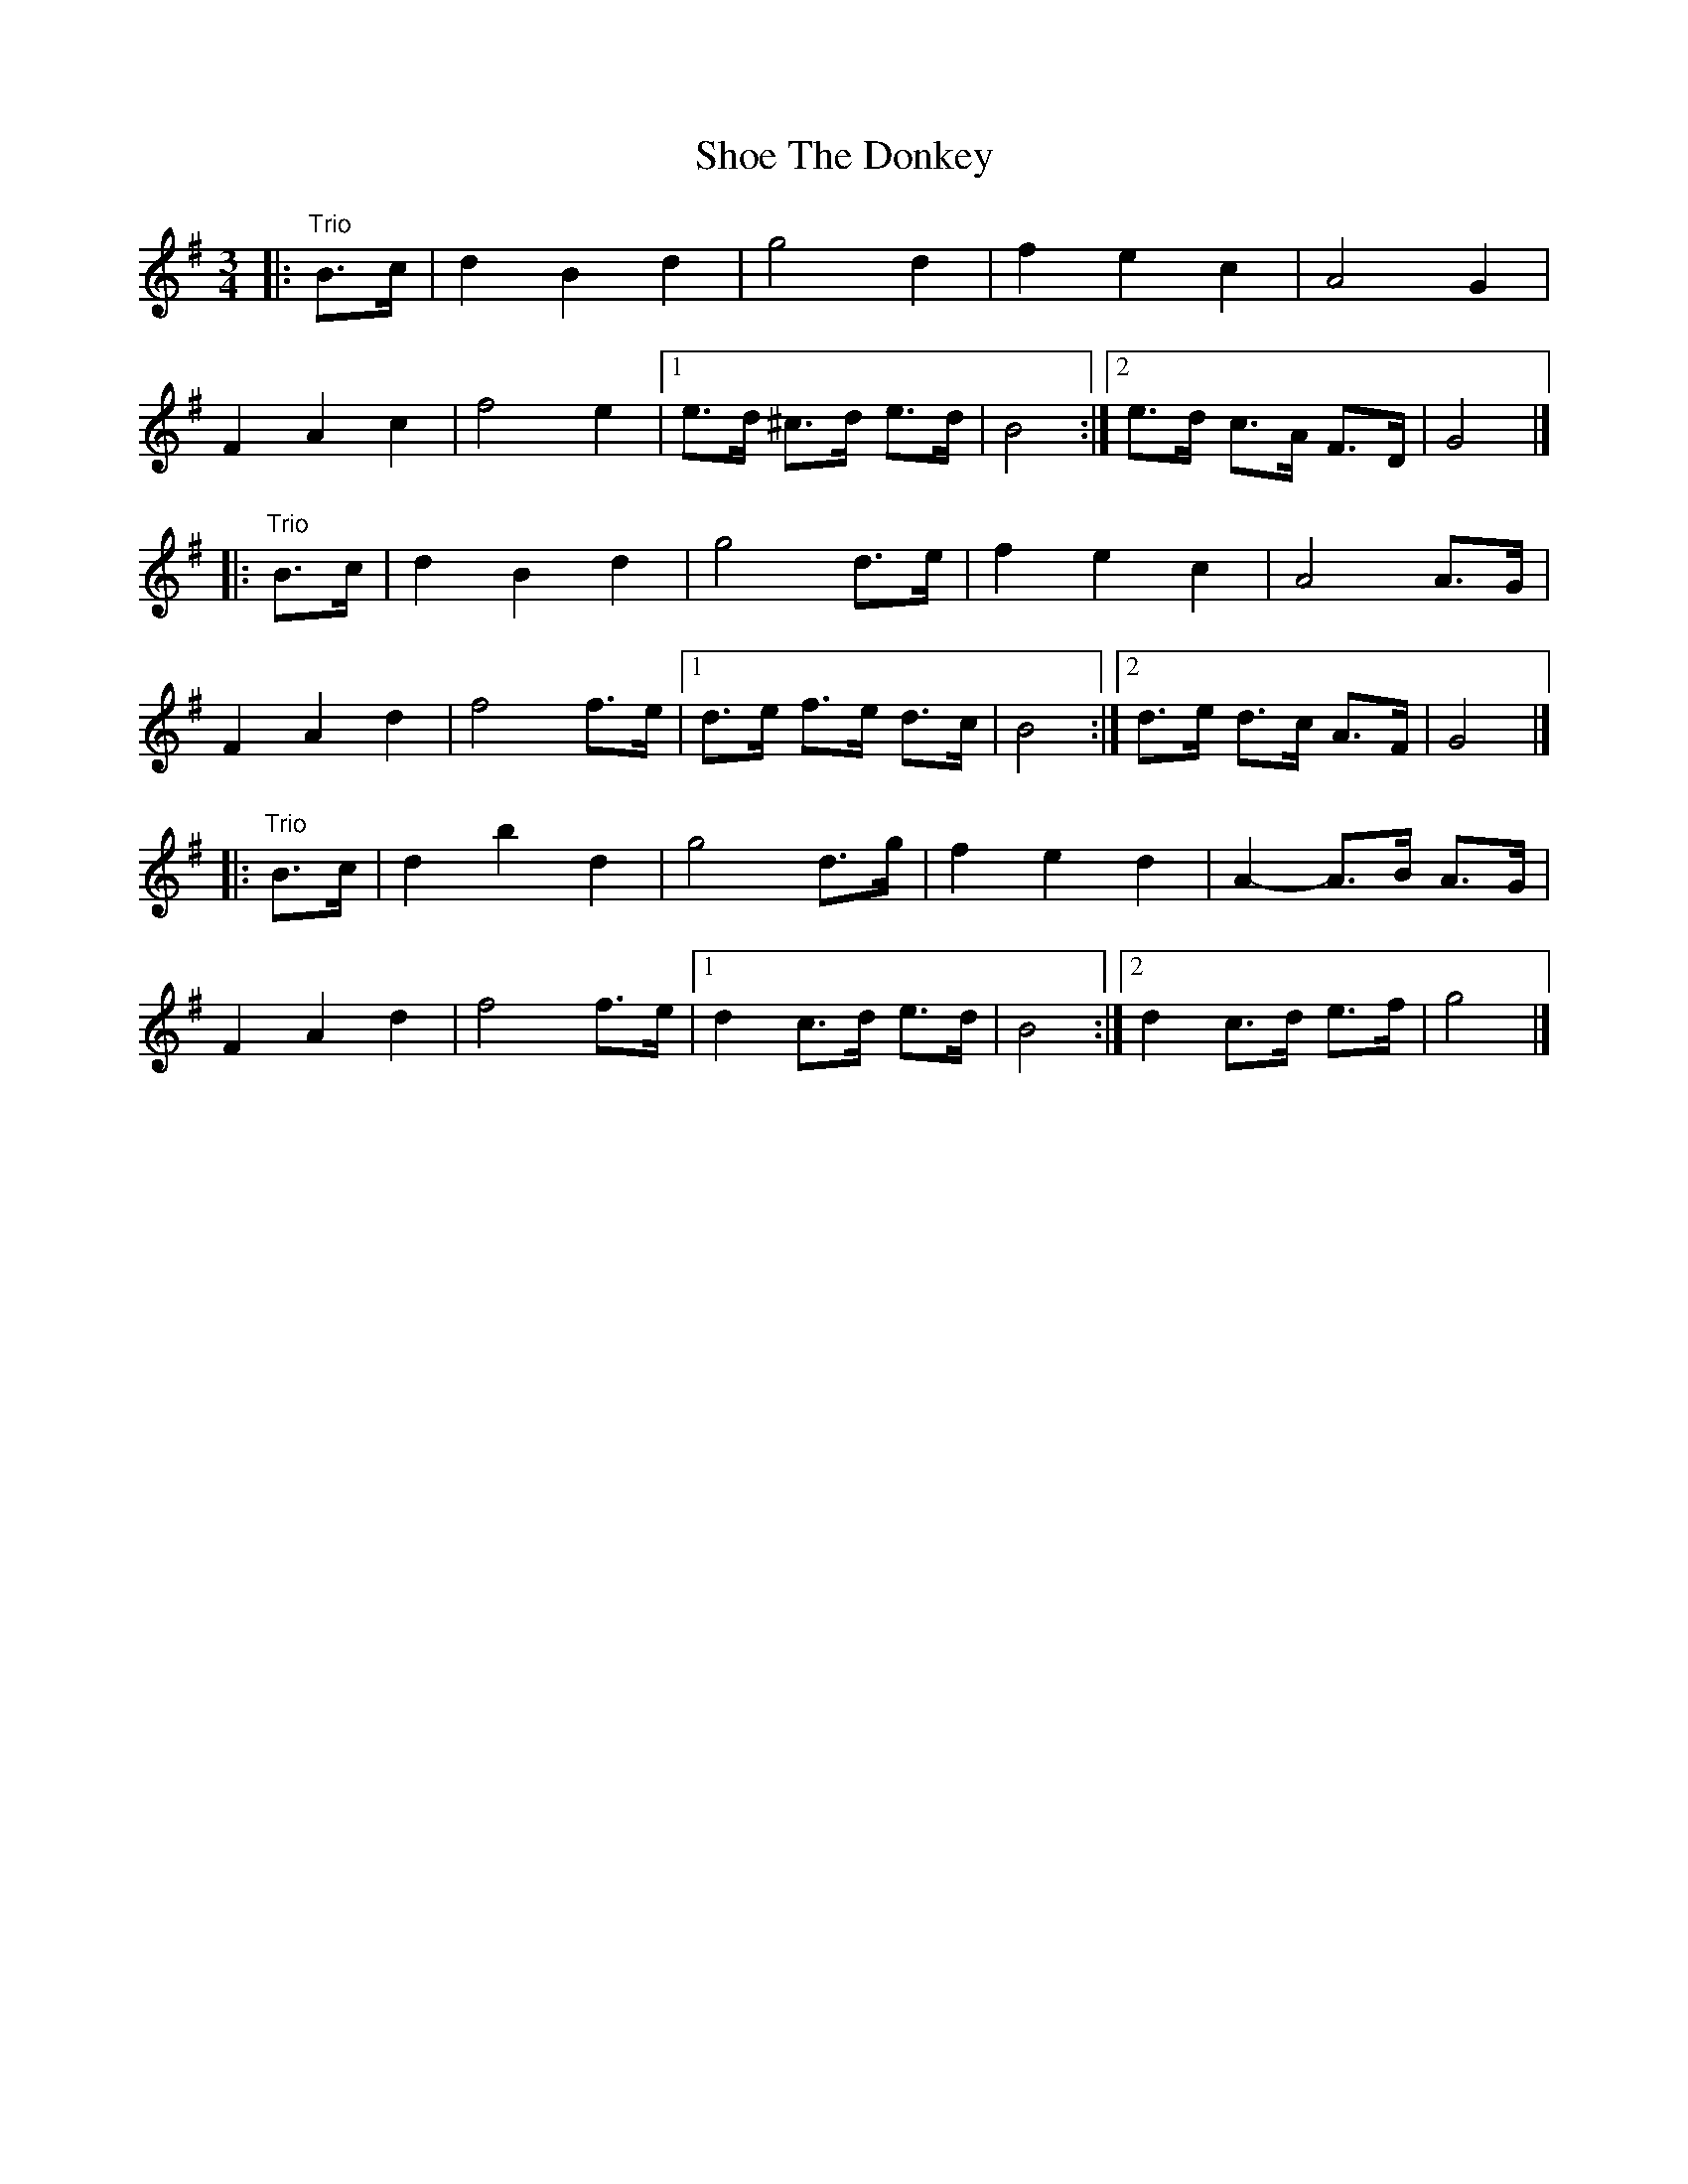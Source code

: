 X: 12
T: Shoe The Donkey
Z: ceolachan
S: https://thesession.org/tunes/2320#setting15696
R: mazurka
M: 3/4
L: 1/8
K: Gmaj
|: "Trio"B>c |\
d2 B2 d2 | g4 d2 | f2 e2 c2 | A4 G2 |
F2 A2 c2 | f4 e2 |[1 e>d ^c>d e>d | B4 :|[2 e>d c>A F>D | G4 |]
|: "Trio"B>c |\
d2 B2 d2 | g4 d>e | f2 e2 c2 | A4 A>G |
F2 A2 d2 | f4 f>e |[1 d>e f>e d>c| B4 :|[2 d>e d>c A>F | G4 |]
|: "Trio"B>c |\
d2 b2 d2 | g4 d>g | f2 e2 d2 | A2- A>B A>G |
F2 A2 d2 | f4 f>e |[1 d2 c>d e>d | B4 :|[2 d2 c>d e>f | g4 |]
